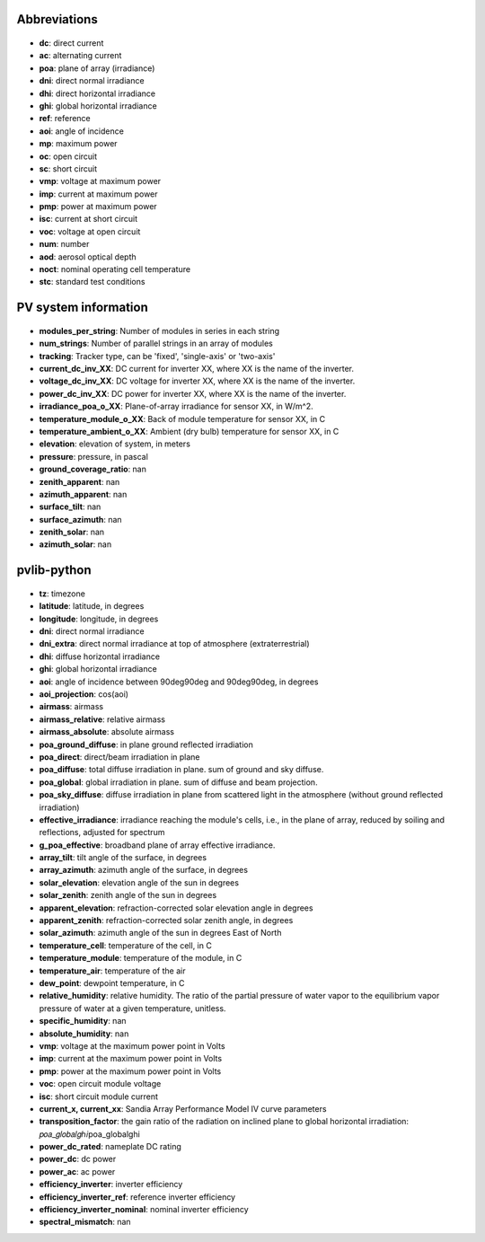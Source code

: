 .. generated on 2020-03-16T20:28:24.456244

Abbreviations
-------------


  .. _dc:

* **dc**: direct current

  .. _ac:

* **ac**: alternating current

  .. _poa:

* **poa**: plane of array (irradiance)

  .. _dni:

* **dni**: direct normal irradiance

  .. _dhi:

* **dhi**: direct horizontal irradiance

  .. _ghi:

* **ghi**: global horizontal irradiance

  .. _ref:

* **ref**: reference

  .. _aoi:

* **aoi**: angle of incidence

  .. _mp:

* **mp**: maximum power

  .. _oc:

* **oc**: open circuit

  .. _sc:

* **sc**: short circuit

  .. _vmp:

* **vmp**: voltage at maximum power

  .. _imp:

* **imp**: current at maximum power

  .. _pmp:

* **pmp**: power at maximum power

  .. _isc:

* **isc**: current at short circuit

  .. _voc:

* **voc**: voltage at open circuit

  .. _num:

* **num**: number

  .. _aod:

* **aod**: aerosol optical depth

  .. _noct:

* **noct**: nominal operating cell temperature

  .. _stc:

* **stc**: standard test conditions

PV system information
---------------------


  .. _modules_per_string:

* **modules_per_string**: Number of modules in series in each string

  .. _num_strings:

* **num_strings**: Number of parallel strings in an array of modules

  .. _tracking:

* **tracking**: Tracker type, can be 'fixed', 'single-axis' or 'two-axis'

  .. _current_dc_inv_XX:

* **current_dc_inv_XX**: DC current for inverter XX, where XX is the name of the inverter.

  .. _voltage_dc_inv_XX:

* **voltage_dc_inv_XX**: DC voltage for inverter XX, where XX is the name of the inverter.

  .. _power_dc_inv_XX:

* **power_dc_inv_XX**: DC power for inverter XX, where XX is the name of the inverter.

  .. _irradiance_poa_o_XX:

* **irradiance_poa_o_XX**: Plane-of-array irradiance for sensor XX, in W/m^2.

  .. _temperature_module_o_XX:

* **temperature_module_o_XX**: Back of module temperature for sensor XX, in C

  .. _temperature_ambient_o_XX:

* **temperature_ambient_o_XX**: Ambient (dry bulb) temperature for sensor XX, in C

  .. _elevation:

* **elevation**: elevation of system, in meters

  .. _pressure:

* **pressure**: pressure, in pascal

  .. _ground_coverage_ratio:

* **ground_coverage_ratio**: nan

  .. _zenith_apparent:

* **zenith_apparent**: nan

  .. _azimuth_apparent:

* **azimuth_apparent**: nan

  .. _surface_tilt:

* **surface_tilt**: nan

  .. _surface_azimuth:

* **surface_azimuth**: nan

  .. _zenith_solar:

* **zenith_solar**: nan

  .. _azimuth_solar:

* **azimuth_solar**: nan

pvlib-python
------------


  .. _tz:

* **tz**: timezone

  .. _latitude:

* **latitude**: latitude, in degrees

  .. _longitude:

* **longitude**: longitude, in degrees

  .. _dni:

* **dni**: direct normal irradiance

  .. _dni_extra:

* **dni_extra**: direct normal irradiance at top of atmosphere (extraterrestrial)

  .. _dhi:

* **dhi**: diffuse horizontal irradiance

  .. _ghi:

* **ghi**: global horizontal irradiance

  .. _aoi:

* **aoi**: angle of incidence between 90deg90deg and 90deg90deg, in degrees

  .. _aoi_projection:

* **aoi_projection**: cos(aoi)

  .. _airmass:

* **airmass**: airmass

  .. _airmass_relative:

* **airmass_relative**: relative airmass

  .. _airmass_absolute:

* **airmass_absolute**: absolute airmass

  .. _poa_ground_diffuse:

* **poa_ground_diffuse**: in plane ground reflected irradiation

  .. _poa_direct:

* **poa_direct**: direct/beam irradiation in plane

  .. _poa_diffuse:

* **poa_diffuse**: total diffuse irradiation in plane. sum of ground and sky diffuse.

  .. _poa_global:

* **poa_global**: global irradiation in plane. sum of diffuse and beam projection.

  .. _poa_sky_diffuse:

* **poa_sky_diffuse**: diffuse irradiation in plane from scattered light in the atmosphere (without ground reflected irradiation)

  .. _effective_irradiance:

* **effective_irradiance**: irradiance reaching the module's cells, i.e., in the plane of array, reduced by soiling and reflections, adjusted for spectrum

  .. _g_poa_effective:

* **g_poa_effective**: broadband plane of array effective irradiance.

  .. _array_tilt:

* **array_tilt**: tilt angle of the surface, in degrees

  .. _array_azimuth:

* **array_azimuth**: azimuth angle of the surface, in degrees

  .. _solar_elevation:

* **solar_elevation**: elevation angle of the sun in degrees

  .. _solar_zenith:

* **solar_zenith**: zenith angle of the sun in degrees

  .. _apparent_elevation:

* **apparent_elevation**: refraction-corrected solar elevation angle in degrees

  .. _apparent_zenith:

* **apparent_zenith**: refraction-corrected solar zenith angle, in degrees

  .. _solar_azimuth:

* **solar_azimuth**: azimuth angle of the sun in degrees East of North

  .. _temperature_cell:

* **temperature_cell**: temperature of the cell, in C

  .. _temperature_module:

* **temperature_module**: temperature of the module, in C

  .. _temperature_air:

* **temperature_air**: temperature of the air

  .. _dew_point:

* **dew_point**: dewpoint temperature, in C

  .. _relative_humidity:

* **relative_humidity**: relative humidity. The ratio of the partial pressure of water vapor to the equilibrium vapor pressure of water at a given temperature, unitless.

  .. _specific_humidity:

* **specific_humidity**: nan

  .. _absolute_humidity:

* **absolute_humidity**: nan

  .. _vmp:

* **vmp**: voltage at the maximum power point in Volts

  .. _imp:

* **imp**: current at the maximum power point in Volts

  .. _pmp:

* **pmp**: power at the maximum power point in Volts

  .. _voc:

* **voc**: open circuit module voltage

  .. _isc:

* **isc**: short circuit module current

  .. _current_x, current_xx:

* **current_x, current_xx**: Sandia Array Performance Model IV curve parameters

  .. _transposition_factor:

* **transposition_factor**: the gain ratio of the radiation on inclined plane to global horizontal irradiation: 𝑝𝑜𝑎_𝑔𝑙𝑜𝑏𝑎𝑙𝑔ℎ𝑖poa_globalghi

  .. _power_dc_rated:

* **power_dc_rated**: nameplate DC rating

  .. _power_dc:

* **power_dc**: dc power

  .. _power_ac:

* **power_ac**: ac power

  .. _efficiency_inverter:

* **efficiency_inverter**: inverter efficiency

  .. _efficiency_inverter_ref:

* **efficiency_inverter_ref**: reference inverter efficiency

  .. _efficiency_inverter_nominal:

* **efficiency_inverter_nominal**: nominal inverter efficiency

  .. _spectral_mismatch:

* **spectral_mismatch**: nan